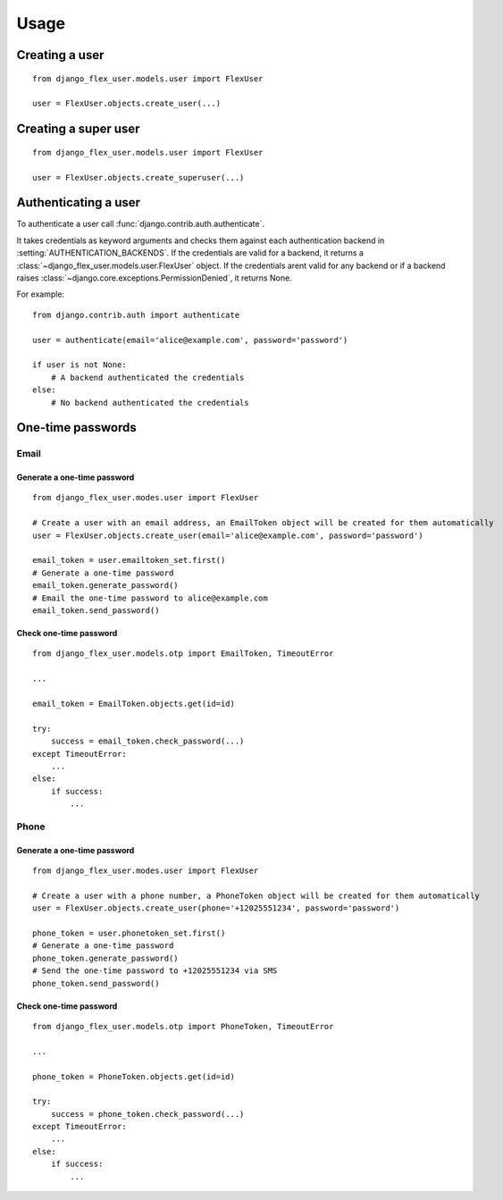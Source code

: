 Usage
=====

Creating a user
---------------
::

    from django_flex_user.models.user import FlexUser

    user = FlexUser.objects.create_user(...)

.. automethod:: django_flex_user.models.user.FlexUserManager.create_user

Creating a super user
---------------------
::

    from django_flex_user.models.user import FlexUser

    user = FlexUser.objects.create_superuser(...)

.. automethod:: django_flex_user.models.user.FlexUserManager.create_superuser

Authenticating a user
---------------------
To authenticate a user call :func:`django.contrib.auth.authenticate`.

It takes credentials as keyword arguments and checks them against each authentication backend in
:setting:`AUTHENTICATION_BACKENDS`. If the credentials are valid for a backend, it returns a \
:class:`~django_flex_user.models.user.FlexUser` object. If the credentials arent valid for any backend or if a backend
raises :class:`~django.core.exceptions.PermissionDenied`, it returns None.

For example::

    from django.contrib.auth import authenticate

    user = authenticate(email='alice@example.com', password='password')

    if user is not None:
        # A backend authenticated the credentials
    else:
        # No backend authenticated the credentials

.. automethod:: django.contrib.auth.authenticate

One-time passwords
------------------
Email
+++++
Generate a one-time password
############################
::

    from django_flex_user.modes.user import FlexUser

    # Create a user with an email address, an EmailToken object will be created for them automatically
    user = FlexUser.objects.create_user(email='alice@example.com', password='password')

    email_token = user.emailtoken_set.first()
    # Generate a one-time password
    email_token.generate_password()
    # Email the one-time password to alice@example.com
    email_token.send_password()

Check one-time password
#######################
::

    from django_flex_user.models.otp import EmailToken, TimeoutError

    ...

    email_token = EmailToken.objects.get(id=id)

    try:
        success = email_token.check_password(...)
    except TimeoutError:
        ...
    else:
        if success:
            ...

.. automethod:: django_flex_user.models.otp.EmailToken.check_password

Phone
+++++
Generate a one-time password
############################
::

    from django_flex_user.modes.user import FlexUser

    # Create a user with a phone number, a PhoneToken object will be created for them automatically
    user = FlexUser.objects.create_user(phone='+12025551234', password='password')

    phone_token = user.phonetoken_set.first()
    # Generate a one-time password
    phone_token.generate_password()
    # Send the one-time password to +12025551234 via SMS
    phone_token.send_password()

Check one-time password
#######################
::

    from django_flex_user.models.otp import PhoneToken, TimeoutError

    ...

    phone_token = PhoneToken.objects.get(id=id)

    try:
        success = phone_token.check_password(...)
    except TimeoutError:
        ...
    else:
        if success:
            ...

.. automethod:: django_flex_user.models.otp.PhoneToken.check_password